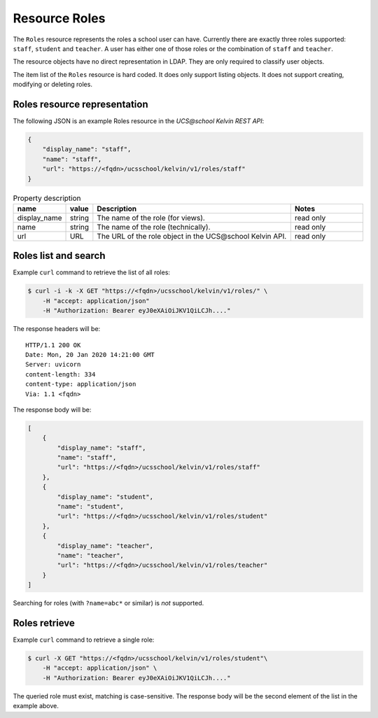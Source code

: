Resource Roles
==============

The ``Roles`` resource represents the roles a school user can have.
Currently there are exactly three roles supported: ``staff``, ``student`` and ``teacher``.
A user has either one of those roles or the combination of ``staff`` and ``teacher``.

The resource objects have no direct representation in LDAP.
They are only required to classify user objects.

The item list of the ``Roles`` resource is hard coded.
It does only support listing objects.
It does not support creating, modifying or deleting roles.

Roles resource representation
-----------------------------

The following JSON is an example Roles resource in the *UCS\@school Kelvin REST API*:

.. code-block:: json

    {
        "display_name": "staff",
        "name": "staff",
        "url": "https://<fqdn>/ucsschool/kelvin/v1/roles/staff"
    }


.. csv-table:: Property description
   :header: "name", "value", "Description", "Notes"
   :widths: 8, 5, 50, 18
   :escape: '

    "display_name", "string", "The name of the role (for views).", "read only"
    "name", "string", "The name of the role (technically).", "read only"
    "url", "URL", "The URL of the role object in the UCS\@school Kelvin API.", "read only"


Roles list and search
---------------------

Example ``curl`` command to retrieve the list of all roles:

.. code-block:: console

    $ curl -i -k -X GET "https://<fqdn>/ucsschool/kelvin/v1/roles/" \
        -H "accept: application/json"
        -H "Authorization: Bearer eyJ0eXAiOiJKV1QiLCJh...."

The response headers will be::

    HTTP/1.1 200 OK
    Date: Mon, 20 Jan 2020 14:21:00 GMT
    Server: uvicorn
    content-length: 334
    content-type: application/json
    Via: 1.1 <fqdn>

The response body will be:

.. code-block:: json

    [
        {
            "display_name": "staff",
            "name": "staff",
            "url": "https://<fqdn>/ucsschool/kelvin/v1/roles/staff"
        },
        {
            "display_name": "student",
            "name": "student",
            "url": "https://<fqdn>/ucsschool/kelvin/v1/roles/student"
        },
        {
            "display_name": "teacher",
            "name": "teacher",
            "url": "https://<fqdn>/ucsschool/kelvin/v1/roles/teacher"
        }
    ]


Searching for roles (with ``?name=abc*`` or similar) is *not* supported.

Roles retrieve
--------------

Example ``curl`` command to retrieve a single role:

.. code-block:: console

    $ curl -X GET "https://<fqdn>/ucsschool/kelvin/v1/roles/student"\
        -H "accept: application/json" \
        -H "Authorization: Bearer eyJ0eXAiOiJKV1QiLCJh...."

The queried role must exist, matching is case-sensitive.
The response body will be the second element of the list in the example above.
